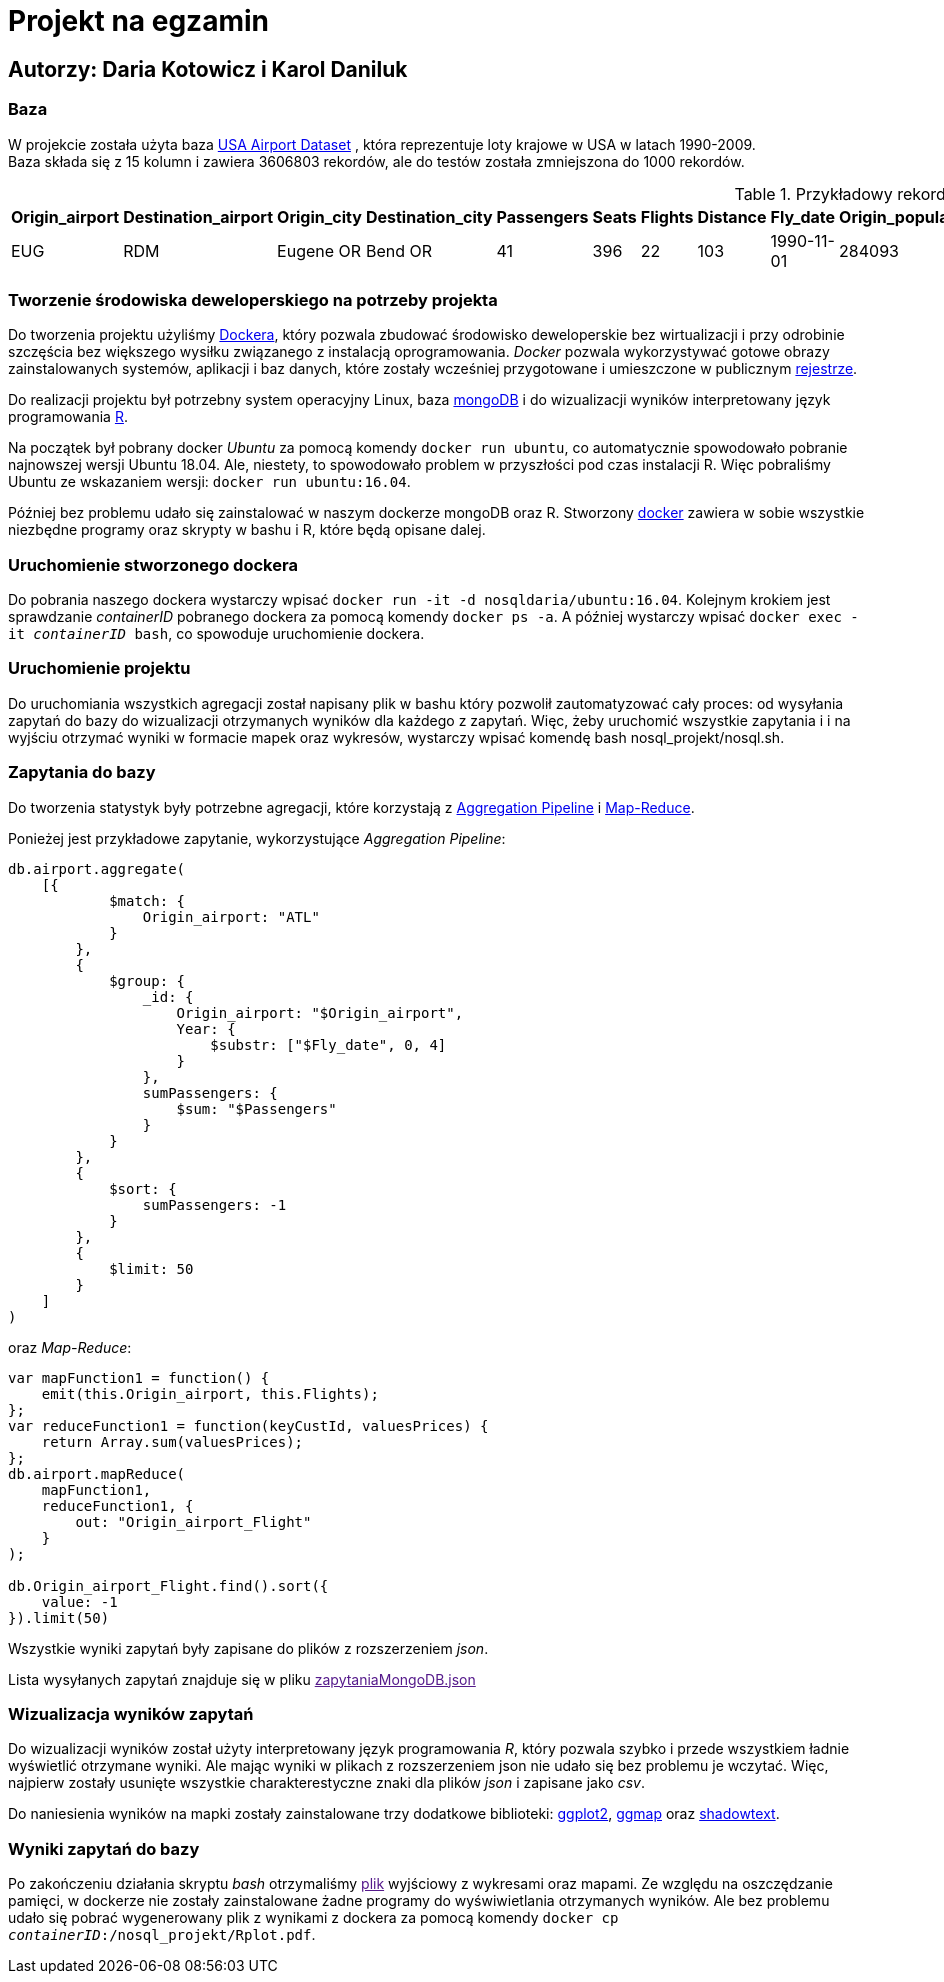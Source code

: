 = Projekt na egzamin

== Autorzy: Daria Kotowicz i Karol Daniluk

=== Baza
W projekcie została użyta baza link:https://www.kaggle.com/flashgordon/usa-airport-dataset/version/2#[USA Airport Dataset] , która reprezentuje loty krajowe w USA w latach 1990-2009. 
{nbsp} +
Baza składa się z 15 kolumn i zawiera 3606803 rekordów, ale do testów została zmniejszona do 1000 rekordów.
 
[%autowidth.spread,cols='1,1,2,2,1,1,1,1,1,1,1,1,1,1,1', options='header']
.Przykładowy rekord z bazy
|===
|Origin_airport |Destination_airport	|Origin_city	|Destination_city	|Passengers	|Seats	|Flights	|Distance	|Fly_date	|Origin_population	|Destination_population	|Org_airport_lat	|Org_airport_long	|Dest_airport_lat	|Dest_airport_long
|EUG	|RDM	|Eugene OR|	Bend OR	|41	|396	|22	|103	|1990-11-01	|284093	|76034	|44.1245994567871	|-123.21199798584	|44.2541008|-121.1500015
|===

=== Tworzenie środowiska deweloperskiego na potrzeby projekta
Do tworzenia projektu użyliśmy link:https://www.docker.com[Dockera], który pozwala zbudować środowisko deweloperskie bez wirtualizacji i przy odrobinie szczęścia bez większego wysiłku związanego z instalacją oprogramowania. _Docker_ pozwala wykorzystywać gotowe obrazy zainstalowanych systemów, aplikacji i baz danych, które zostały wcześniej przygotowane i umieszczone w publicznym link:https://hub.docker.com[rejestrze].

Do realizacji projektu był potrzebny system operacyjny Linux, baza link:https://www.mongodb.com[mongoDB] i do wizualizacji wyników  interpretowany język programowania link:https://www.r-project.org[R]. 

Na początek był pobrany docker _Ubuntu_ za pomocą komendy `docker run ubuntu`, co automatycznie spowodowało pobranie najnowszej wersji Ubuntu 18.04. Ale, niestety, to spowodowało problem w przyszłości pod czas instalacji R. Więc pobraliśmy Ubuntu ze wskazaniem wersji: `docker run ubuntu:16.04`. 

Później bez problemu udało się zainstalować w naszym dockerze mongoDB oraz R. 
Stworzony link:https://hub.docker.com/r/nosqldaria/ubuntu/[docker] zawiera w sobie wszystkie niezbędne programy oraz skrypty w bashu i R, które będą opisane dalej. 

=== Uruchomienie stworzonego dockera

Do pobrania naszego dockera wystarczy wpisać `docker run -it -d nosqldaria/ubuntu:16.04`.
Kolejnym krokiem jest sprawdzanie _containerID_ pobranego dockera za pomocą komendy `docker ps -a`.
A później wystarczy wpisać `docker exec -it _containerID_ bash`, co spowoduje uruchomienie dockera. 

=== Uruchomienie projektu

Do uruchomiania wszystkich agregacji został napisany plik w bashu który pozwolił zautomatyzować cały proces: od wysyłania zapytań do bazy do wizualizacji otrzymanych wyników dla każdego z zapytań. 
Więc, żeby uruchomić wszystkie zapytania i i na wyjściu otrzymać wyniki w formacie mapek oraz wykresów, wystarczy wpisać komendę bash nosql_projekt/nosql.sh.

=== Zapytania do bazy

Do tworzenia statystyk były potrzebne agregacji, które korzystają z link:https://docs.mongodb.com/manual/aggregation/#aggregation-pipeline[Aggregation Pipeline] i link:https://docs.mongodb.com/manual/aggregation/#map-reduce[Map-Reduce]. 

Ponieżej jest przykładowe zapytanie, wykorzystujące _Aggregation Pipeline_:

[source,js]
----
db.airport.aggregate(
    [{
            $match: {
                Origin_airport: "ATL"
            }
        },
        {
            $group: {
                _id: {
                    Origin_airport: "$Origin_airport",
                    Year: {
                        $substr: ["$Fly_date", 0, 4]
                    }
                },
                sumPassengers: {
                    $sum: "$Passengers"
                }
            }
        },
        {
            $sort: {
                sumPassengers: -1
            }
        },
        {
            $limit: 50
        }
    ]
)
----


oraz _Map-Reduce_:

[source,js]
----
var mapFunction1 = function() {
    emit(this.Origin_airport, this.Flights);
};
var reduceFunction1 = function(keyCustId, valuesPrices) {
    return Array.sum(valuesPrices);
};
db.airport.mapReduce(
    mapFunction1,
    reduceFunction1, {
        out: "Origin_airport_Flight"
    }
);
 
db.Origin_airport_Flight.find().sort({
    value: -1
}).limit(50)
----

Wszystkie wyniki zapytań były zapisane do plików z rozszerzeniem _json_. 

Lista wysyłanych zapytań znajduje się w pliku link:[zapytaniaMongoDB.json]

=== Wizualizacja wyników zapytań

Do wizualizacji wyników został użyty interpretowany język programowania _R_, który pozwala szybko i przede wszystkiem ładnie wyświetlić otrzymane wyniki. Ale mając wyniki w plikach z rozszerzeniem json nie udało się bez problemu je wczytać. Więc, najpierw zostały usunięte wszystkie charakterestyczne znaki dla plików _json_ i zapisane jako _csv_. 

Do naniesienia wyników na mapki zostały zainstalowane trzy dodatkowe biblioteki: link:http://ggplot2.org[ggplot2], link:https://cran.r-project.org/web/packages/ggmap/index.html[ggmap] oraz link:https://cran.r-project.org/web/packages/shadowtext/index.html[shadowtext].

=== Wyniki zapytań do bazy

Po zakończeniu działania skryptu _bash_ otrzymaliśmy link:[plik] wyjściowy z wykresami oraz mapami. Ze względu na oszczędzanie pamięci, w dockerze nie zostały zainstalowane żadne programy do wyświwietlania otrzymanych wyników. Ale bez problemu udało się pobrać wygenerowany plik z wynikami z dockera za pomocą komendy `docker cp _containerID_:/nosql_projekt/Rplot.pdf`. 





 






